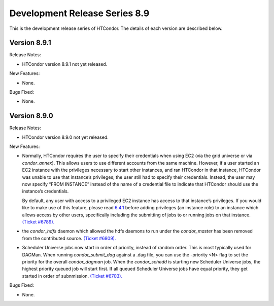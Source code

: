       

Development Release Series 8.9
==============================

This is the development release series of HTCondor. The details of each
version are described below.

Version 8.9.1
^^^^^^^^^^^^^

Release Notes:

-  HTCondor version 8.9.1 not yet released.

New Features:

-  None.

Bugs Fixed:

-  None.

Version 8.9.0
^^^^^^^^^^^^^

Release Notes:

-  HTCondor version 8.9.0 not yet released.

New Features:

-  Normally, HTCondor requires the user to specify their credentials
   when using EC2 (via the grid universe or via *condor\_annex*). This
   allows users to use different accounts from the same machine.
   However, if a user started an EC2 instance with the privileges
   necessary to start other instances, and ran HTCondor in that
   instance, HTCondor was unable to use that instance’s privileges; the
   user still had to specify their credentials. Instead, the user may
   now specify “FROM INSTANCE” instead of the name of a credential file
   to indicate that HTCondor should use the instance’s credentials.

   By default, any user with access to a privileged EC2 instance has
   access to that instance’s privileges. If you would like to make use
   of this feature, please read
   `6.4.1 <HTCondorAnnexCustomizationGuide.html#x66-5390006.4.1>`__
   before adding privileges (an instance role) to an instance which
   allows access by other users, specifically including the submitting
   of jobs to or running jobs on that instance. `(Ticket
   #6789). <https://condor-wiki.cs.wisc.edu/index.cgi/tktview?tn=6789>`__

-  the *condor\_hdfs* daemon which allowed the hdfs daemons to run under
   the *condor\_master* has been removed from the contributed source.
   `(Ticket
   #6809). <https://condor-wiki.cs.wisc.edu/index.cgi/tktview?tn=6809>`__
-  Scheduler Universe jobs now start in order of priority, instead of
   random order. This is most typically used for DAGMan. When running
   *condor\_submit\_dag* against a .dag file, you can use the -priority
   <N> flag to set the priority for the overall *condor\_dagman* job.
   When the *condor\_schedd* is starting new Scheduler Universe jobs,
   the highest priority queued job will start first. If all queued
   Scheduler Universe jobs have equal priority, they get started in
   order of subnmission. `(Ticket
   #6703). <https://condor-wiki.cs.wisc.edu/index.cgi/tktview?tn=6703>`__

Bugs Fixed:

-  None.

      
